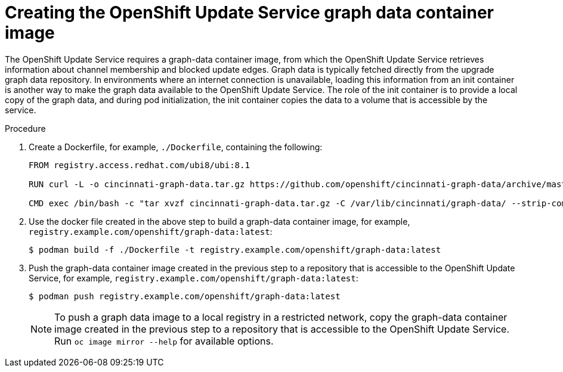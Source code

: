 :_content-type: PROCEDURE
[id="update-service-graph-data_{context}"]
= Creating the OpenShift Update Service graph data container image

The OpenShift Update Service requires a graph-data container image, from which the OpenShift Update Service retrieves information about channel membership and blocked update edges. Graph data is typically fetched directly from the upgrade graph data repository. In environments where an internet connection is unavailable, loading this information from an init container is another way to make the graph data available to the OpenShift Update Service. The role of the init container is to provide a local copy of the graph data, and during pod initialization, the init container copies the data to a volume that is accessible by the service.

.Procedure

. Create a Dockerfile, for example, `./Dockerfile`, containing the following:
+
[source,terminal]
----
FROM registry.access.redhat.com/ubi8/ubi:8.1

RUN curl -L -o cincinnati-graph-data.tar.gz https://github.com/openshift/cincinnati-graph-data/archive/master.tar.gz

CMD exec /bin/bash -c "tar xvzf cincinnati-graph-data.tar.gz -C /var/lib/cincinnati/graph-data/ --strip-components=1"
----

. Use the docker file created in the above step to build a graph-data container image, for example, `registry.example.com/openshift/graph-data:latest`:
+
[source,terminal]
----
$ podman build -f ./Dockerfile -t registry.example.com/openshift/graph-data:latest
----

. Push the graph-data container image created in the previous step to a repository that is accessible to the OpenShift Update Service, for example, `registry.example.com/openshift/graph-data:latest`:
+
[source,terminal]
----
$ podman push registry.example.com/openshift/graph-data:latest
----
+
[NOTE]
====
To push a graph data image to a local registry in a restricted network, copy the graph-data container image created in the previous step to a repository that is accessible to the OpenShift Update Service. Run `oc image mirror --help` for available options.
====

